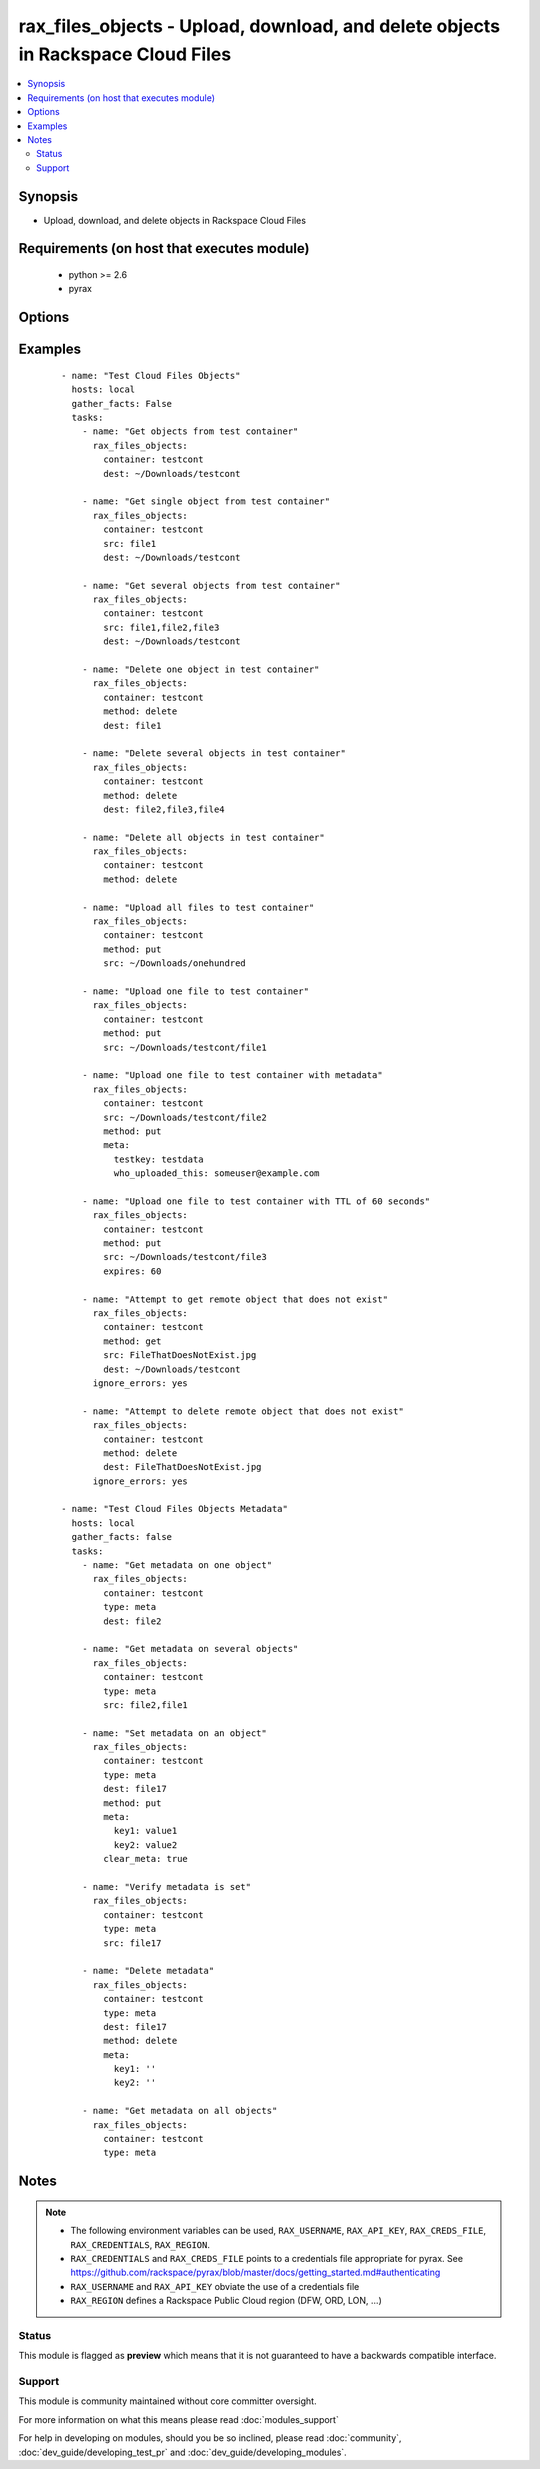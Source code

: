 .. _rax_files_objects:


rax_files_objects - Upload, download, and delete objects in Rackspace Cloud Files
+++++++++++++++++++++++++++++++++++++++++++++++++++++++++++++++++++++++++++++++++

.. versionadded:: 1.5


.. contents::
   :local:
   :depth: 2


Synopsis
--------

* Upload, download, and delete objects in Rackspace Cloud Files


Requirements (on host that executes module)
-------------------------------------------

  * python >= 2.6
  * pyrax


Options
-------

.. raw:: html

    <table border=1 cellpadding=4>
    <tr>
    <th class="head">parameter</th>
    <th class="head">required</th>
    <th class="head">default</th>
    <th class="head">choices</th>
    <th class="head">comments</th>
    </tr>
                <tr><td>api_key<br/><div style="font-size: small;"></div></td>
    <td>no</td>
    <td></td>
        <td></td>
        <td><div>Rackspace API key, overrides <em>credentials</em>.</div></br>
    <div style="font-size: small;">aliases: password<div>        </td></tr>
                <tr><td>clear_meta<br/><div style="font-size: small;"></div></td>
    <td>no</td>
    <td>no</td>
        <td><ul><li>yes</li><li>no</li></ul></td>
        <td><div>Optionally clear existing metadata when applying metadata to existing objects. Selecting this option is only appropriate when setting type=meta</div>        </td></tr>
                <tr><td>container<br/><div style="font-size: small;"></div></td>
    <td>yes</td>
    <td></td>
        <td></td>
        <td><div>The container to use for file object operations.</div>        </td></tr>
                <tr><td>credentials<br/><div style="font-size: small;"></div></td>
    <td>no</td>
    <td></td>
        <td></td>
        <td><div>File to find the Rackspace credentials in. Ignored if <em>api_key</em> and <em>username</em> are provided.</div></br>
    <div style="font-size: small;">aliases: creds_file<div>        </td></tr>
                <tr><td>dest<br/><div style="font-size: small;"></div></td>
    <td>no</td>
    <td></td>
        <td></td>
        <td><div>The destination of a "get" operation; i.e. a local directory, "/home/user/myfolder". Used to specify the destination of an operation on a remote object; i.e. a file name, "file1", or a comma-separated list of remote objects, "file1,file2,file17"</div>        </td></tr>
                <tr><td>env<br/><div style="font-size: small;"> (added in 1.5)</div></td>
    <td>no</td>
    <td></td>
        <td></td>
        <td><div>Environment as configured in <em>~/.pyrax.cfg</em>, see <a href='https://github.com/rackspace/pyrax/blob/master/docs/getting_started.md#pyrax-configuration'>https://github.com/rackspace/pyrax/blob/master/docs/getting_started.md#pyrax-configuration</a>.</div>        </td></tr>
                <tr><td>expires<br/><div style="font-size: small;"></div></td>
    <td>no</td>
    <td></td>
        <td></td>
        <td><div>Used to set an expiration on a file or folder uploaded to Cloud Files. Requires an integer, specifying expiration in seconds</div>        </td></tr>
                <tr><td>meta<br/><div style="font-size: small;"></div></td>
    <td>no</td>
    <td></td>
        <td></td>
        <td><div>A hash of items to set as metadata values on an uploaded file or folder</div>        </td></tr>
                <tr><td>method<br/><div style="font-size: small;"></div></td>
    <td>no</td>
    <td>get</td>
        <td><ul><li>get</li><li>put</li><li>delete</li></ul></td>
        <td><div>The method of operation to be performed.  For example, put to upload files to Cloud Files, get to download files from Cloud Files or delete to delete remote objects in Cloud Files</div>        </td></tr>
                <tr><td>region<br/><div style="font-size: small;"></div></td>
    <td>no</td>
    <td>DFW</td>
        <td></td>
        <td><div>Region to create an instance in.</div>        </td></tr>
                <tr><td>src<br/><div style="font-size: small;"></div></td>
    <td>no</td>
    <td></td>
        <td></td>
        <td><div>Source from which to upload files.  Used to specify a remote object as a source for an operation, i.e. a file name, "file1", or a comma-separated list of remote objects, "file1,file2,file17".  src and dest are mutually exclusive on remote-only object operations</div>        </td></tr>
                <tr><td>state<br/><div style="font-size: small;"></div></td>
    <td>no</td>
    <td>present</td>
        <td><ul><li>present</li><li>absent</li></ul></td>
        <td><div>Indicate desired state of the resource</div>        </td></tr>
                <tr><td>structure<br/><div style="font-size: small;"></div></td>
    <td>no</td>
    <td>yes</td>
        <td><ul><li>True</li><li>no</li></ul></td>
        <td><div>Used to specify whether to maintain nested directory structure when downloading objects from Cloud Files.  Setting to false downloads the contents of a container to a single, flat directory</div>        </td></tr>
                <tr><td>type<br/><div style="font-size: small;"></div></td>
    <td>no</td>
    <td>file</td>
        <td><ul><li>file</li><li>meta</li></ul></td>
        <td><div>Type of object to do work on</div><div>Metadata object or a file object</div>        </td></tr>
                <tr><td>username<br/><div style="font-size: small;"></div></td>
    <td>no</td>
    <td></td>
        <td></td>
        <td><div>Rackspace username, overrides <em>credentials</em>.</div>        </td></tr>
                <tr><td>verify_ssl<br/><div style="font-size: small;"> (added in 1.5)</div></td>
    <td>no</td>
    <td></td>
        <td></td>
        <td><div>Whether or not to require SSL validation of API endpoints.</div>        </td></tr>
        </table>
    </br>



Examples
--------

 ::

    - name: "Test Cloud Files Objects"
      hosts: local
      gather_facts: False
      tasks:
        - name: "Get objects from test container"
          rax_files_objects:
            container: testcont
            dest: ~/Downloads/testcont
    
        - name: "Get single object from test container"
          rax_files_objects:
            container: testcont
            src: file1
            dest: ~/Downloads/testcont
    
        - name: "Get several objects from test container"
          rax_files_objects:
            container: testcont
            src: file1,file2,file3
            dest: ~/Downloads/testcont
    
        - name: "Delete one object in test container"
          rax_files_objects:
            container: testcont
            method: delete
            dest: file1
    
        - name: "Delete several objects in test container"
          rax_files_objects:
            container: testcont
            method: delete
            dest: file2,file3,file4
    
        - name: "Delete all objects in test container"
          rax_files_objects:
            container: testcont
            method: delete
    
        - name: "Upload all files to test container"
          rax_files_objects:
            container: testcont
            method: put
            src: ~/Downloads/onehundred
    
        - name: "Upload one file to test container"
          rax_files_objects:
            container: testcont
            method: put
            src: ~/Downloads/testcont/file1
    
        - name: "Upload one file to test container with metadata"
          rax_files_objects:
            container: testcont
            src: ~/Downloads/testcont/file2
            method: put
            meta:
              testkey: testdata
              who_uploaded_this: someuser@example.com
    
        - name: "Upload one file to test container with TTL of 60 seconds"
          rax_files_objects:
            container: testcont
            method: put
            src: ~/Downloads/testcont/file3
            expires: 60
    
        - name: "Attempt to get remote object that does not exist"
          rax_files_objects:
            container: testcont
            method: get
            src: FileThatDoesNotExist.jpg
            dest: ~/Downloads/testcont
          ignore_errors: yes
    
        - name: "Attempt to delete remote object that does not exist"
          rax_files_objects:
            container: testcont
            method: delete
            dest: FileThatDoesNotExist.jpg
          ignore_errors: yes
    
    - name: "Test Cloud Files Objects Metadata"
      hosts: local
      gather_facts: false
      tasks:
        - name: "Get metadata on one object"
          rax_files_objects:
            container: testcont
            type: meta
            dest: file2
    
        - name: "Get metadata on several objects"
          rax_files_objects:
            container: testcont
            type: meta
            src: file2,file1
    
        - name: "Set metadata on an object"
          rax_files_objects:
            container: testcont
            type: meta
            dest: file17
            method: put
            meta:
              key1: value1
              key2: value2
            clear_meta: true
    
        - name: "Verify metadata is set"
          rax_files_objects:
            container: testcont
            type: meta
            src: file17
    
        - name: "Delete metadata"
          rax_files_objects:
            container: testcont
            type: meta
            dest: file17
            method: delete
            meta:
              key1: ''
              key2: ''
    
        - name: "Get metadata on all objects"
          rax_files_objects:
            container: testcont
            type: meta


Notes
-----

.. note::
    - The following environment variables can be used, ``RAX_USERNAME``, ``RAX_API_KEY``, ``RAX_CREDS_FILE``, ``RAX_CREDENTIALS``, ``RAX_REGION``.
    - ``RAX_CREDENTIALS`` and ``RAX_CREDS_FILE`` points to a credentials file appropriate for pyrax. See https://github.com/rackspace/pyrax/blob/master/docs/getting_started.md#authenticating
    - ``RAX_USERNAME`` and ``RAX_API_KEY`` obviate the use of a credentials file
    - ``RAX_REGION`` defines a Rackspace Public Cloud region (DFW, ORD, LON, ...)



Status
~~~~~~

This module is flagged as **preview** which means that it is not guaranteed to have a backwards compatible interface.


Support
~~~~~~~

This module is community maintained without core committer oversight.

For more information on what this means please read :doc:`modules_support`


For help in developing on modules, should you be so inclined, please read :doc:`community`, :doc:`dev_guide/developing_test_pr` and :doc:`dev_guide/developing_modules`.
